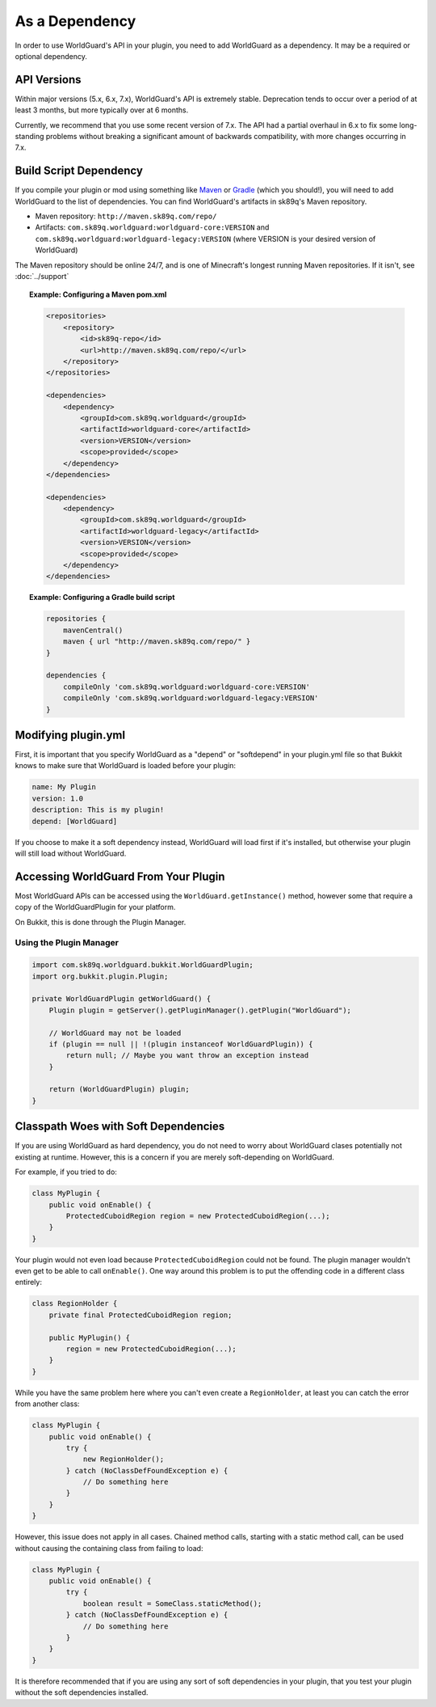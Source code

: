 ===============
As a Dependency
===============

In order to use WorldGuard's API in your plugin, you need to add WorldGuard as a dependency. It may be a required or optional dependency.

API Versions
============

Within major versions (5.x, 6.x, 7.x), WorldGuard's API is extremely stable. Deprecation tends to occur over a period of at least 3 months, but more typically over at 6 months.

Currently, we recommend that you use some recent version of 7.x. The API had a partial overhaul in 6.x to fix some long-standing problems without breaking a significant amount of backwards compatibility, with more changes occurring in 7.x.

Build Script Dependency
=======================

If you compile your plugin or mod using something like `Maven <https://maven.apache.org/>`_ or `Gradle <https://www.gradle.org/>`_ (which you should!), you will need to add WorldGuard to the list of dependencies. You can find WorldGuard's artifacts in sk89q's Maven repository.

* Maven repository: ``http://maven.sk89q.com/repo/``
* Artifacts: ``com.sk89q.worldguard:worldguard-core:VERSION`` and ``com.sk89q.worldguard:worldguard-legacy:VERSION`` (where VERSION is your desired version of WorldGuard)

The Maven repository should be online 24/7, and is one of Minecraft's longest running Maven repositories. If it isn't, see :doc:`../support`

.. topic:: Example: Configuring a Maven pom.xml

    .. code-block:: xml

        <repositories>
            <repository>
                <id>sk89q-repo</id>
                <url>http://maven.sk89q.com/repo/</url>
            </repository>
        </repositories>

        <dependencies>
            <dependency>
                <groupId>com.sk89q.worldguard</groupId>
                <artifactId>worldguard-core</artifactId>
                <version>VERSION</version>
                <scope>provided</scope>
            </dependency>
        </dependencies>

        <dependencies>
            <dependency>
                <groupId>com.sk89q.worldguard</groupId>
                <artifactId>worldguard-legacy</artifactId>
                <version>VERSION</version>
                <scope>provided</scope>
            </dependency>
        </dependencies>

.. topic:: Example: Configuring a Gradle build script

    .. code-block:: groovy

        repositories {
            mavenCentral()
            maven { url "http://maven.sk89q.com/repo/" }
        }

        dependencies {
            compileOnly 'com.sk89q.worldguard:worldguard-core:VERSION'
            compileOnly 'com.sk89q.worldguard:worldguard-legacy:VERSION'
        }

Modifying plugin.yml
====================

First, it is important that you specify WorldGuard as a "depend" or "softdepend" in your plugin.yml file so that Bukkit knows to make sure that WorldGuard is loaded before your plugin:

.. code-block:: yaml

    name: My Plugin
    version: 1.0
    description: This is my plugin!
    depend: [WorldGuard]

If you choose to make it a soft dependency instead, WorldGuard will load first if it's installed, but otherwise your plugin will still load without WorldGuard.

Accessing WorldGuard From Your Plugin
=====================================

Most WorldGuard APIs can be accessed using the ``WorldGuard.getInstance()`` method, however some that require a copy of the WorldGuardPlugin for your platform.

On Bukkit, this is done through the Plugin Manager.

Using the Plugin Manager
~~~~~~~~~~~~~~~~~~~~~~~~

.. code-block:: java

    import com.sk89q.worldguard.bukkit.WorldGuardPlugin;
    import org.bukkit.plugin.Plugin;

    private WorldGuardPlugin getWorldGuard() {
        Plugin plugin = getServer().getPluginManager().getPlugin("WorldGuard");

        // WorldGuard may not be loaded
        if (plugin == null || !(plugin instanceof WorldGuardPlugin)) {
            return null; // Maybe you want throw an exception instead
        }

        return (WorldGuardPlugin) plugin;
    }

Classpath Woes with Soft Dependencies
=====================================

If you are using WorldGuard as hard dependency, you do not need to worry about WorldGuard clases potentially not existing at runtime. However, this is a concern if you are merely soft-depending on WorldGuard.

For example, if you tried to do:

.. code-block:: java

    class MyPlugin {
        public void onEnable() {
            ProtectedCuboidRegion region = new ProtectedCuboidRegion(...);
        }
    }

Your plugin would not even load because ``ProtectedCuboidRegion`` could not be found. The plugin manager wouldn't even get to be able to call ``onEnable()``. One way around this problem is to put the offending code in a different class entirely:

.. code-block:: java

    class RegionHolder {
        private final ProtectedCuboidRegion region;

        public MyPlugin() {
            region = new ProtectedCuboidRegion(...);
        }
    }

While you have the same problem here where you can't even create a ``RegionHolder``, at least you can catch the error from another class:

.. code-block:: java

    class MyPlugin {
        public void onEnable() {
            try {
                new RegionHolder();
            } catch (NoClassDefFoundException e) {
                // Do something here
            }
        }
    }

However, this issue does not apply in all cases. Chained method calls, starting with a static method call, can be used without causing the containing class from failing to load:

.. code-block:: java

    class MyPlugin {
        public void onEnable() {
            try {
                boolean result = SomeClass.staticMethod();
            } catch (NoClassDefFoundException e) {
                // Do something here
            }
        }
    }

It is therefore recommended that if you are using any sort of soft dependencies in your plugin, that you test your plugin without the soft dependencies installed.
